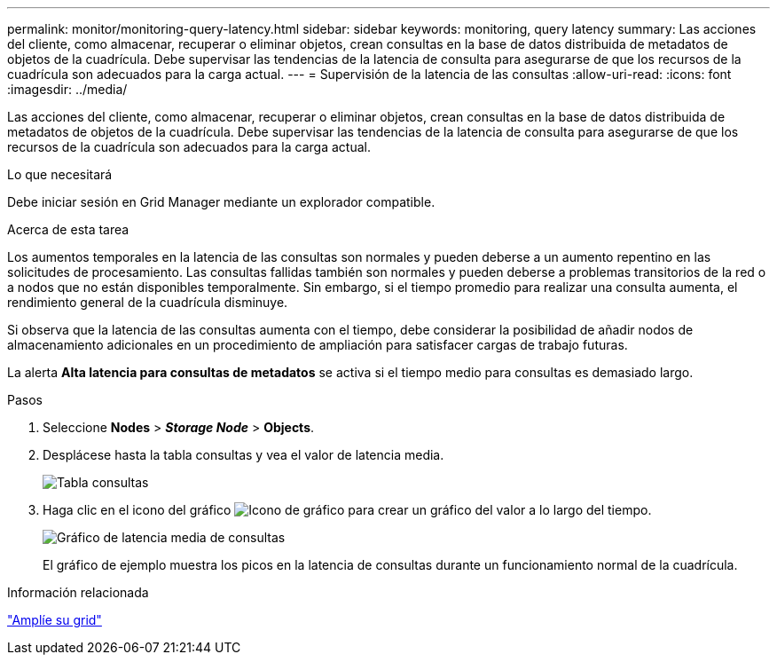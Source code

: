 ---
permalink: monitor/monitoring-query-latency.html 
sidebar: sidebar 
keywords: monitoring, query latency 
summary: Las acciones del cliente, como almacenar, recuperar o eliminar objetos, crean consultas en la base de datos distribuida de metadatos de objetos de la cuadrícula. Debe supervisar las tendencias de la latencia de consulta para asegurarse de que los recursos de la cuadrícula son adecuados para la carga actual. 
---
= Supervisión de la latencia de las consultas
:allow-uri-read: 
:icons: font
:imagesdir: ../media/


[role="lead"]
Las acciones del cliente, como almacenar, recuperar o eliminar objetos, crean consultas en la base de datos distribuida de metadatos de objetos de la cuadrícula. Debe supervisar las tendencias de la latencia de consulta para asegurarse de que los recursos de la cuadrícula son adecuados para la carga actual.

.Lo que necesitará
Debe iniciar sesión en Grid Manager mediante un explorador compatible.

.Acerca de esta tarea
Los aumentos temporales en la latencia de las consultas son normales y pueden deberse a un aumento repentino en las solicitudes de procesamiento. Las consultas fallidas también son normales y pueden deberse a problemas transitorios de la red o a nodos que no están disponibles temporalmente. Sin embargo, si el tiempo promedio para realizar una consulta aumenta, el rendimiento general de la cuadrícula disminuye.

Si observa que la latencia de las consultas aumenta con el tiempo, debe considerar la posibilidad de añadir nodos de almacenamiento adicionales en un procedimiento de ampliación para satisfacer cargas de trabajo futuras.

La alerta *Alta latencia para consultas de metadatos* se activa si el tiempo medio para consultas es demasiado largo.

.Pasos
. Seleccione *Nodes* > *_Storage Node_* > *Objects*.
. Desplácese hasta la tabla consultas y vea el valor de latencia media.
+
image::../media/queries_table.png[Tabla consultas]

. Haga clic en el icono del gráfico image:../media/icon_chart_new.gif["Icono de gráfico"] para crear un gráfico del valor a lo largo del tiempo.
+
image::../media/average_query_latency_chart.png[Gráfico de latencia media de consultas]

+
El gráfico de ejemplo muestra los picos en la latencia de consultas durante un funcionamiento normal de la cuadrícula.



.Información relacionada
link:../expand/index.html["Amplíe su grid"]
